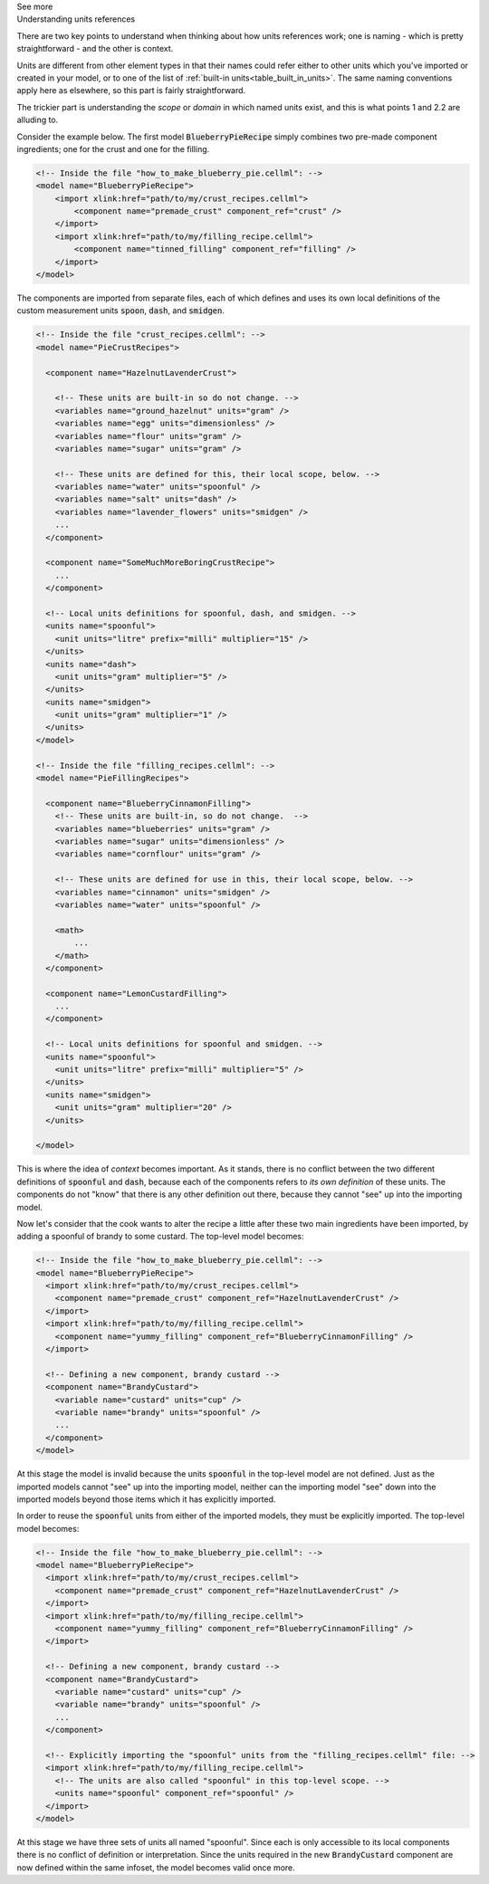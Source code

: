 .. _informC02_units_reference1:

.. container:: toggle

  .. container:: header

    See more

  .. container:: infospec

    .. container:: heading3

      Understanding units references

    There are two key points to understand when thinking about how units references work; one is naming - which is pretty straightforward - and the other is context.  

    Units are different from other element types in that their names could refer either to other units which you've imported or created in your model, or to one of the list of :ref:`built-in units<table_built_in_units>`.  
    The same naming conventions apply here as elsewhere, so this part is fairly straightforward.

    The trickier part is understanding the *scope* or *domain* in which named units exist, and this is what points 1 and 2.2 are alluding to.

    Consider the example below.
    The first model :code:`BlueberryPieRecipe` simply combines two pre-made component ingredients; one for the crust and one for the filling.


    .. code-block:: xml

      <!-- Inside the file "how_to_make_blueberry_pie.cellml": -->
      <model name="BlueberryPieRecipe">
          <import xlink:href="path/to/my/crust_recipes.cellml">
              <component name="premade_crust" component_ref="crust" />
          </import>
          <import xlink:href="path/to/my/filling_recipe.cellml">
              <component name="tinned_filling" component_ref="filling" />
          </import>
      </model>

    The components are imported from separate files, each of which defines and uses its own local definitions of the custom measurement units :code:`spoon`, :code:`dash`, and :code:`smidgen`.

    .. code-block:: xml

      <!-- Inside the file "crust_recipes.cellml": -->
      <model name="PieCrustRecipes">

        <component name="HazelnutLavenderCrust">

          <!-- These units are built-in so do not change. -->
          <variables name="ground_hazelnut" units="gram" />
          <variables name="egg" units="dimensionless" />
          <variables name="flour" units="gram" />
          <variables name="sugar" units="gram" />

          <!-- These units are defined for this, their local scope, below. -->
          <variables name="water" units="spoonful" />
          <variables name="salt" units="dash" />
          <variables name="lavender_flowers" units="smidgen" />
          ...
        </component>

        <component name="SomeMuchMoreBoringCrustRecipe">
          ...
        </component>

        <!-- Local units definitions for spoonful, dash, and smidgen. -->
        <units name="spoonful">
          <unit units="litre" prefix="milli" multiplier="15" />
        </units>
        <units name="dash">
          <unit units="gram" multiplier="5" />
        </units>
        <units name="smidgen">
          <unit units="gram" multiplier="1" />
        </units>
      </model>

      <!-- Inside the file "filling_recipes.cellml": -->
      <model name="PieFillingRecipes">

        <component name="BlueberryCinnamonFilling">
          <!-- These units are built-in, so do not change.  -->
          <variables name="blueberries" units="gram" />
          <variables name="sugar" units="dimensionless" />
          <variables name="cornflour" units="gram" />

          <!-- These units are defined for use in this, their local scope, below. -->
          <variables name="cinnamon" units="smidgen" />
          <variables name="water" units="spoonful" />

          <math>
              ...
          </math>
        </component>

        <component name="LemonCustardFilling">
          ...
        </component>

        <!-- Local units definitions for spoonful and smidgen. -->
        <units name="spoonful">
          <unit units="litre" prefix="milli" multiplier="5" />
        </units>
        <units name="smidgen">
          <unit units="gram" multiplier="20" />
        </units>

      </model>

    This is where the idea of *context* becomes important.  
    As it stands, there is no conflict between the two different definitions of :code:`spoonful` and :code:`dash`, because each of the components refers to *its own definition* of these units.
    The components do not "know" that there is any other definition out there, because they cannot "see" up into the importing model.

    Now let's consider that the cook wants to alter the recipe a little after these two main ingredients have been imported, by adding a spoonful of brandy to some custard.
    The top-level model becomes:

    .. code-block:: xml

      <!-- Inside the file "how_to_make_blueberry_pie.cellml": -->
      <model name="BlueberryPieRecipe">
        <import xlink:href="path/to/my/crust_recipes.cellml">
          <component name="premade_crust" component_ref="HazelnutLavenderCrust" />
        </import>
        <import xlink:href="path/to/my/filling_recipe.cellml">
          <component name="yummy_filling" component_ref="BlueberryCinnamonFilling" />
        </import>

        <!-- Defining a new component, brandy custard -->
        <component name="BrandyCustard">
          <variable name="custard" units="cup" />
          <variable name="brandy" units="spoonful" />
          ...
        </component>
      </model>

    At this stage the model is invalid because the units :code:`spoonful` in the top-level model are not defined.  Just as the imported models cannot "see" up into the importing model, neither can the importing model "see" down into the imported models beyond those items which it has explicitly imported.  

    In order to reuse the :code:`spoonful` units from either of the imported models, they must be explicitly imported.  The top-level model becomes:

    .. code-block:: xml

      <!-- Inside the file "how_to_make_blueberry_pie.cellml": -->
      <model name="BlueberryPieRecipe">
        <import xlink:href="path/to/my/crust_recipes.cellml">
          <component name="premade_crust" component_ref="HazelnutLavenderCrust" />
        </import>
        <import xlink:href="path/to/my/filling_recipe.cellml">
          <component name="yummy_filling" component_ref="BlueberryCinnamonFilling" />
        </import>

        <!-- Defining a new component, brandy custard -->
        <component name="BrandyCustard">
          <variable name="custard" units="cup" />
          <variable name="brandy" units="spoonful" />
          ...
        </component>

        <!-- Explicitly importing the "spoonful" units from the "filling_recipes.cellml" file: -->
        <import xlink:href="path/to/my/filling_recipe.cellml">
          <!-- The units are also called "spoonful" in this top-level scope. -->
          <units name="spoonful" component_ref="spoonful" />
        </import>
      </model>
              
    At this stage we have three sets of units all named "spoonful".
    Since each is only accessible to its local components there is no conflict of definition or interpretation.
    Since the units required in the new :code:`BrandyCustard` component are now defined within the same infoset, the model becomes valid once more.
